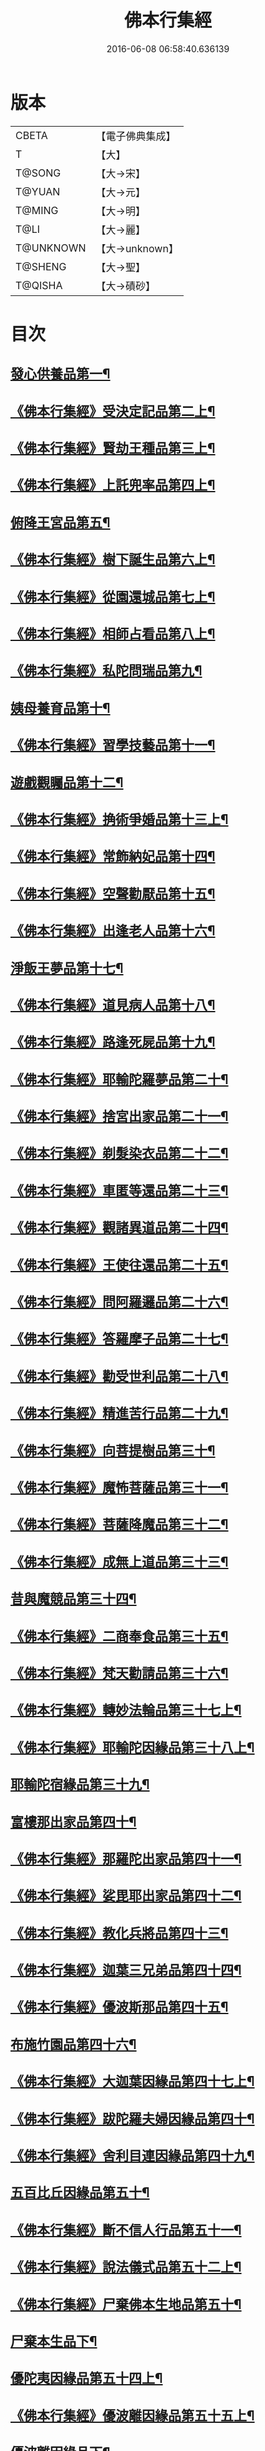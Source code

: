 #+TITLE: 佛本行集經 
#+DATE: 2016-06-08 06:58:40.636139

* 版本
 |     CBETA|【電子佛典集成】|
 |         T|【大】     |
 |    T@SONG|【大→宋】   |
 |    T@YUAN|【大→元】   |
 |    T@MING|【大→明】   |
 |      T@LI|【大→麗】   |
 | T@UNKNOWN|【大→unknown】|
 |   T@SHENG|【大→聖】   |
 |   T@QISHA|【大→磧砂】  |

* 目次
** [[file:KR6b0047_001.txt::001-0655a7][發心供養品第一¶]]
** [[file:KR6b0047_003.txt::003-0665a7][《佛本行集經》受決定記品第二上¶]]
** [[file:KR6b0047_004.txt::004-0672a13][《佛本行集經》賢劫王種品第三上¶]]
** [[file:KR6b0047_005.txt::005-0676b10][《佛本行集經》上託兜率品第四上¶]]
** [[file:KR6b0047_007.txt::007-0682b16][俯降王宮品第五¶]]
** [[file:KR6b0047_007.txt::007-0685b24][《佛本行集經》樹下誕生品第六上¶]]
** [[file:KR6b0047_008.txt::008-0688b14][《佛本行集經》從園還城品第七上¶]]
** [[file:KR6b0047_009.txt::009-0692c4][《佛本行集經》相師占看品第八上¶]]
** [[file:KR6b0047_010.txt::010-0698a2][《佛本行集經》私陀問瑞品第九¶]]
** [[file:KR6b0047_011.txt::011-0701a26][姨母養育品第十¶]]
** [[file:KR6b0047_011.txt::011-0703b2][《佛本行集經》習學技藝品第十一¶]]
** [[file:KR6b0047_012.txt::012-0705b21][遊戲觀矚品第十二¶]]
** [[file:KR6b0047_012.txt::012-0707a19][《佛本行集經》捔術爭婚品第十三上¶]]
** [[file:KR6b0047_013.txt::013-0713c12][《佛本行集經》常飾納妃品第十四¶]]
** [[file:KR6b0047_014.txt::014-0716b24][《佛本行集經》空聲勸厭品第十五¶]]
** [[file:KR6b0047_014.txt::014-0719c13][《佛本行集經》出逢老人品第十六¶]]
** [[file:KR6b0047_015.txt::015-0721a8][淨飯王夢品第十七¶]]
** [[file:KR6b0047_015.txt::015-0722a19][《佛本行集經》道見病人品第十八¶]]
** [[file:KR6b0047_015.txt::015-0723a5][《佛本行集經》路逢死屍品第十九¶]]
** [[file:KR6b0047_015.txt::015-0723c26][《佛本行集經》耶輸陀羅夢品第二十¶]]
** [[file:KR6b0047_016.txt::016-0728b11][《佛本行集經》捨宮出家品第二十一¶]]
** [[file:KR6b0047_017.txt::017-0733b24][《佛本行集經》剃髮染衣品第二十二¶]]
** [[file:KR6b0047_018.txt::018-0738b25][《佛本行集經》車匿等還品第二十三¶]]
** [[file:KR6b0047_020.txt::020-0744c24][《佛本行集經》觀諸異道品第二十四¶]]
** [[file:KR6b0047_020.txt::020-0748a29][《佛本行集經》王使往還品第二十五¶]]
** [[file:KR6b0047_021.txt::021-0751c6][《佛本行集經》問阿羅邏品第二十六¶]]
** [[file:KR6b0047_022.txt::022-0757b14][《佛本行集經》答羅摩子品第二十七¶]]
** [[file:KR6b0047_022.txt::022-0758a16][《佛本行集經》勸受世利品第二十八¶]]
** [[file:KR6b0047_024.txt::024-0764c7][《佛本行集經》精進苦行品第二十九¶]]
** [[file:KR6b0047_025.txt::025-0771b2][《佛本行集經》向菩提樹品第三十¶]]
** [[file:KR6b0047_027.txt::027-0778c22][《佛本行集經》魔怖菩薩品第三十一¶]]
** [[file:KR6b0047_029.txt::029-0790b4][《佛本行集經》菩薩降魔品第三十二¶]]
** [[file:KR6b0047_030.txt::030-0792c11][《佛本行集經》成無上道品第三十三¶]]
** [[file:KR6b0047_031.txt::031-0796b11][昔與魔競品第三十四¶]]
** [[file:KR6b0047_031.txt::031-0799b22][《佛本行集經》二商奉食品第三十五¶]]
** [[file:KR6b0047_032.txt::032-0803c6][《佛本行集經》梵天勸請品第三十六¶]]
** [[file:KR6b0047_033.txt::033-0807c17][《佛本行集經》轉妙法輪品第三十七上¶]]
** [[file:KR6b0047_034.txt::034-0814b18][《佛本行集經》耶輸陀因緣品第三十八上¶]]
** [[file:KR6b0047_036.txt::036-0819b23][耶輸陀宿緣品第三十九¶]]
** [[file:KR6b0047_037.txt::037-0824a10][富樓那出家品第四十¶]]
** [[file:KR6b0047_037.txt::037-0825a18][《佛本行集經》那羅陀出家品第四十一¶]]
** [[file:KR6b0047_038.txt::038-0831b11][《佛本行集經》娑毘耶出家品第四十二¶]]
** [[file:KR6b0047_039.txt::039-0835b27][《佛本行集經》教化兵將品第四十三¶]]
** [[file:KR6b0047_040.txt::040-0840c9][《佛本行集經》迦葉三兄弟品第四十四¶]]
** [[file:KR6b0047_042.txt::042-0851a15][《佛本行集經》優波斯那品第四十五¶]]
** [[file:KR6b0047_044.txt::044-0856b5][布施竹園品第四十六¶]]
** [[file:KR6b0047_045.txt::045-0861c5][《佛本行集經》大迦葉因緣品第四十七上¶]]
** [[file:KR6b0047_047.txt::047-0870b27][《佛本行集經》跋陀羅夫婦因緣品第四十¶]]
** [[file:KR6b0047_047.txt::047-0873c4][《佛本行集經》舍利目連因緣品第四十九¶]]
** [[file:KR6b0047_049.txt::049-0879a8][五百比丘因緣品第五十¶]]
** [[file:KR6b0047_049.txt::049-0882b16][《佛本行集經》斷不信人行品第五十一¶]]
** [[file:KR6b0047_049.txt::049-0882c27][《佛本行集經》說法儀式品第五十二上¶]]
** [[file:KR6b0047_050.txt::050-0887a26][《佛本行集經》尸棄佛本生地品第五十¶]]
** [[file:KR6b0047_051.txt::051-0887c26][尸棄本生品下¶]]
** [[file:KR6b0047_052.txt::052-0892b23][優陀夷因緣品第五十四上¶]]
** [[file:KR6b0047_053.txt::053-0899c24][《佛本行集經》優波離因緣品第五十五上¶]]
** [[file:KR6b0047_055.txt::055-0905c22][優波離因緣品下¶]]
** [[file:KR6b0047_055.txt::055-0906a15][《佛本行集經》羅睺羅因緣品第五十六上¶]]
** [[file:KR6b0047_056.txt::056-0911b25][《佛本行集經》難陀出家因緣品第五十七上¶]]
** [[file:KR6b0047_057.txt::057-0918a22][《佛本行集經》婆提唎迦等因緣品第五十¶]]
** [[file:KR6b0047_059.txt::059-0927a12][《佛本行集經》摩尼婁陀品第五十九上¶]]
** [[file:KR6b0047_060.txt::060-0929c29][《佛本行集經》阿難因緣品第六十]]

* 卷
[[file:KR6b0047_001.txt][佛本行集經 1]]
[[file:KR6b0047_002.txt][佛本行集經 2]]
[[file:KR6b0047_003.txt][佛本行集經 3]]
[[file:KR6b0047_004.txt][佛本行集經 4]]
[[file:KR6b0047_005.txt][佛本行集經 5]]
[[file:KR6b0047_006.txt][佛本行集經 6]]
[[file:KR6b0047_007.txt][佛本行集經 7]]
[[file:KR6b0047_008.txt][佛本行集經 8]]
[[file:KR6b0047_009.txt][佛本行集經 9]]
[[file:KR6b0047_010.txt][佛本行集經 10]]
[[file:KR6b0047_011.txt][佛本行集經 11]]
[[file:KR6b0047_012.txt][佛本行集經 12]]
[[file:KR6b0047_013.txt][佛本行集經 13]]
[[file:KR6b0047_014.txt][佛本行集經 14]]
[[file:KR6b0047_015.txt][佛本行集經 15]]
[[file:KR6b0047_016.txt][佛本行集經 16]]
[[file:KR6b0047_017.txt][佛本行集經 17]]
[[file:KR6b0047_018.txt][佛本行集經 18]]
[[file:KR6b0047_019.txt][佛本行集經 19]]
[[file:KR6b0047_020.txt][佛本行集經 20]]
[[file:KR6b0047_021.txt][佛本行集經 21]]
[[file:KR6b0047_022.txt][佛本行集經 22]]
[[file:KR6b0047_023.txt][佛本行集經 23]]
[[file:KR6b0047_024.txt][佛本行集經 24]]
[[file:KR6b0047_025.txt][佛本行集經 25]]
[[file:KR6b0047_026.txt][佛本行集經 26]]
[[file:KR6b0047_027.txt][佛本行集經 27]]
[[file:KR6b0047_028.txt][佛本行集經 28]]
[[file:KR6b0047_029.txt][佛本行集經 29]]
[[file:KR6b0047_030.txt][佛本行集經 30]]
[[file:KR6b0047_031.txt][佛本行集經 31]]
[[file:KR6b0047_032.txt][佛本行集經 32]]
[[file:KR6b0047_033.txt][佛本行集經 33]]
[[file:KR6b0047_034.txt][佛本行集經 34]]
[[file:KR6b0047_035.txt][佛本行集經 35]]
[[file:KR6b0047_036.txt][佛本行集經 36]]
[[file:KR6b0047_037.txt][佛本行集經 37]]
[[file:KR6b0047_038.txt][佛本行集經 38]]
[[file:KR6b0047_039.txt][佛本行集經 39]]
[[file:KR6b0047_040.txt][佛本行集經 40]]
[[file:KR6b0047_041.txt][佛本行集經 41]]
[[file:KR6b0047_042.txt][佛本行集經 42]]
[[file:KR6b0047_043.txt][佛本行集經 43]]
[[file:KR6b0047_044.txt][佛本行集經 44]]
[[file:KR6b0047_045.txt][佛本行集經 45]]
[[file:KR6b0047_046.txt][佛本行集經 46]]
[[file:KR6b0047_047.txt][佛本行集經 47]]
[[file:KR6b0047_048.txt][佛本行集經 48]]
[[file:KR6b0047_049.txt][佛本行集經 49]]
[[file:KR6b0047_050.txt][佛本行集經 50]]
[[file:KR6b0047_051.txt][佛本行集經 51]]
[[file:KR6b0047_052.txt][佛本行集經 52]]
[[file:KR6b0047_053.txt][佛本行集經 53]]
[[file:KR6b0047_054.txt][佛本行集經 54]]
[[file:KR6b0047_055.txt][佛本行集經 55]]
[[file:KR6b0047_056.txt][佛本行集經 56]]
[[file:KR6b0047_057.txt][佛本行集經 57]]
[[file:KR6b0047_058.txt][佛本行集經 58]]
[[file:KR6b0047_059.txt][佛本行集經 59]]
[[file:KR6b0047_060.txt][佛本行集經 60]]

